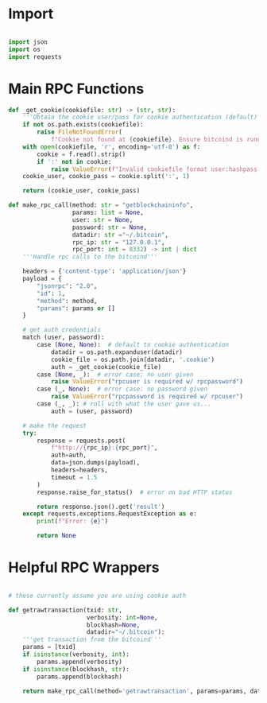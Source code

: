 * Import
#+begin_src python :tangle ../rpc.py :results silent :session pybtc

import json
import os
import requests

#+end_src


* Main RPC Functions
#+begin_src python :tangle ../rpc.py :results silent :session pybtc
def _get_cookie(cookiefile: str) -> (str, str):
    '''Obtain the cookie user/pass for cookie authentication (default)'''
    if not os.path.exists(cookiefile):
        raise FileNotFoundError(
            f"Cookie not found at {cookiefile}. Ensure bitcoind is running and datadir is correct.")
    with open(cookiefile, 'r', encoding='utf-8') as f:
        cookie = f.read().strip()
        if ':' not in cookie:
            raise ValueError(f"Invalid cookiefile format user:hashpass in {cookiefile}.")
    cookie_user, cookie_pass = cookie.split(':', 1)

    return (cookie_user, cookie_pass)

def make_rpc_call(method: str = "getblockchaininfo",
                  params: list = None,
                  user: str = None,
                  password: str = None,
                  datadir: str ="~/.bitcoin",
                  rpc_ip: str = "127.0.0.1",
                  rpc_port: int = 8332) -> int | dict
    '''Handle rpc calls to the bitcoind'''

    headers = {'content-type': 'application/json'}
    payload = {
        "jsonrpc": "2.0",
        "id": 1,
        "method": method,
        "params": params or []
    }

    # get auth credentials
    match (user, password):
        case (None, None):  # default to cookie authentication
            datadir = os.path.expanduser(datadir)
            cookie_file = os.path.join(datadir, '.cookie')
            auth = _get_cookie(cookie_file)
        case (None, _):  # error case: no user given
            raise ValueError("rpcuser is required w/ rpcpassword")
        case (_, None):  # error case: no password given
            raise ValueError("rpcpassword is required w/ rpcuser")
        case (_, _): # roll with what the user gave us...
            auth = (user, password)

    # make the request
    try:
        response = requests.post(
            f"http://{rpc_ip}:{rpc_port}",
            auth=auth,
            data=json.dumps(payload),
            headers=headers,
            timeout = 1.5
        )
        response.raise_for_status()  # error on bad HTTP status

        return response.json().get('result')
    except requests.exceptions.RequestException as e:
        print(f"Error: {e}")

        return None

#+end_src

* Helpful RPC Wrappers
#+begin_src python :tangle ../rpc.py :results silent :session pybtc

# these currently assume you are using cookie auth

def getrawtransaction(txid: str,
                      verbosity: int=None,
                      blockhash=None,
                      datadir="~/.bitcoin"):
    '''get transaction from the bitcoind'''
    params = [txid]
    if isinstance(verbosity, int):
        params.append(verbosity)
    if isinstance(blockhash, str):
        params.append(blockhash)

    return make_rpc_call(method='getrawtransaction', params=params, datadir=datadir)

#+end_src
